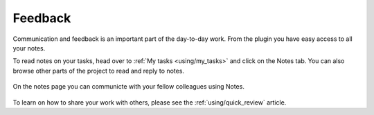 ..
    :copyright: Copyright (c) 2016 ftrack

********
Feedback
********

Communication and feedback is an important part of the day-to-day work. From the
plugin you have easy access to all your notes.

To read notes on your tasks, head over to :ref:`My tasks <using/my_tasks>` and
click on the Notes tab. You can also browse other parts of the project to read
and reply to notes.

.. figure:: /image/notes.png
   :scale: 90 %
   :align: center

   On the notes page you can communicte with your fellow colleagues using Notes.

To learn on how to share your work with others, please see the
:ref:`using/quick_review` article.
